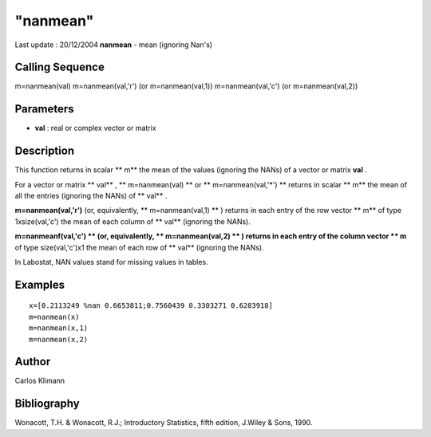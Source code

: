 ====
"nanmean"
====

Last update : 20/12/2004
**nanmean** - mean (ignoring Nan's)



Calling Sequence
~~~~~~~~~~~~~~~~

m=nanmean(val)
m=nanmean(val,'r') (or m=nanmean(val,1))
m=nanmean(val,'c') (or m=nanmean(val,2))




Parameters
~~~~~~~~~~


+ **val** : real or complex vector or matrix




Description
~~~~~~~~~~~

This function returns in scalar ** m** the mean of the values
(ignoring the NANs) of a vector or matrix **val** .

For a vector or matrix ** val** , ** m=nanmean(val) ** or **
m=nanmean(val,'*') ** returns in scalar ** m** the mean of all the
entries (ignoring the NANs) of ** val** .

**m=nanmean(val,'r')** (or, equivalently, ** m=nanmean(val,1) ** )
returns in each entry of the row vector ** m** of type 1xsize(val,'c')
the mean of each column of ** val** (ignoring the NANs).

**m=nanmeanf(val,'c') ** (or, equivalently, ** m=nanmean(val,2) ** )
returns in each entry of the column vector ** m** of type
size(val,'c')x1 the mean of each row of ** val** (ignoring the NANs).

In Labostat, NAN values stand for missing values in tables.



Examples
~~~~~~~~


::

    
    
    x=[0.2113249 %nan 0.6653811;0.7560439 0.3303271 0.6283918]
    m=nanmean(x)
    m=nanmean(x,1)
    m=nanmean(x,2)
     
      




Author
~~~~~~

Carlos Klimann



Bibliography
~~~~~~~~~~~~

Wonacott, T.H. & Wonacott, R.J.; Introductory Statistics, fifth
edition, J.Wiley & Sons, 1990.



